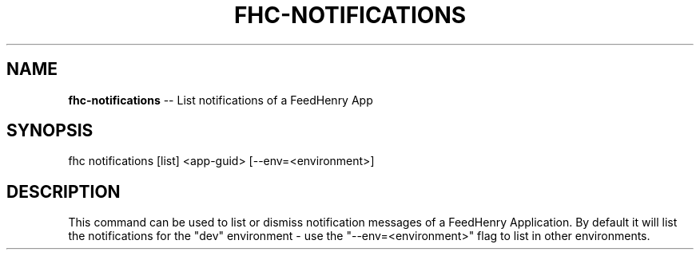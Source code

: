 .\" Generated with Ronnjs 0.4.0
.\" http://github.com/kapouer/ronnjs
.
.TH "FHC\-NOTIFICATIONS" "1" "October 2014" "" ""
.
.SH "NAME"
\fBfhc-notifications\fR \-\- List notifications of a FeedHenry App
.
.SH "SYNOPSIS"
.
.nf
fhc notifications [list] <app\-guid> [\-\-env=<environment>]
.
.fi
.
.SH "DESCRIPTION"
This command can be used to list or dismiss notification messages of a FeedHenry Application\. By default it will list the notifications for the "dev" environment \- use the "\-\-env=<environment>" flag to list in other environments\.

